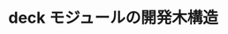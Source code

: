 * deck モジュールの開発木構造

#+name: deck_module
#+caption: game開発とcardモジュール/deckモジュール
#+ATTR_HTML: :alt deck module :title deck module
[[file:deck_dev.png][file:deck_dev.png]]



  
